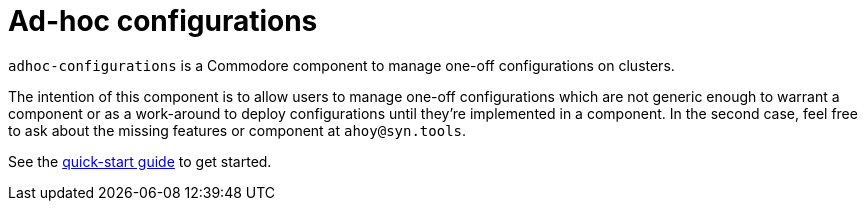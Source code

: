 = Ad-hoc configurations

`adhoc-configurations` is a Commodore component to manage one-off configurations on clusters.

The intention of this component is to allow users to manage one-off configurations which are not generic enough to warrant a component or as a work-around to deploy configurations until they're implemented in a component.
In the second case, feel free to ask about the missing features or component at `ahoy@syn.tools`.

See the xref:how-tos/quickstart.adoc[quick-start guide] to get started.
